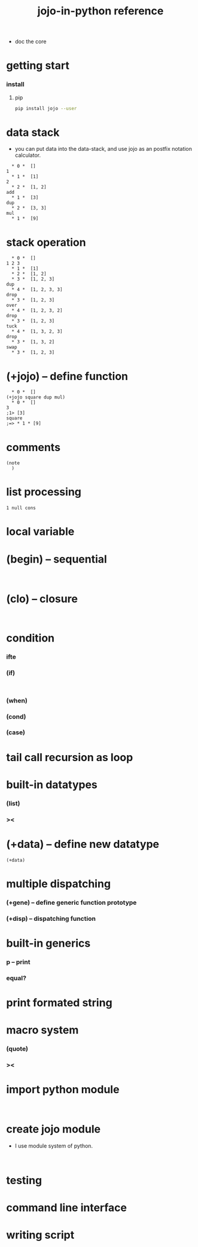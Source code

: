 #+html_head: <link rel="stylesheet" href="css/org-page.css"/>
#+title: jojo-in-python reference

- doc the core

* getting start

*** install

***** pip

      #+begin_src sh
      pip install jojo --user
      #+end_src

* data stack

  - you can put data into the data-stack,
    and use jojo as an postfix notation calculator.

  #+begin_src jojo
    * 0 *  []
  1
    * 1 *  [1]
  2
    * 2 *  [1, 2]
  add
    * 1 *  [3]
  dup
    * 2 *  [3, 3]
  mul
    * 1 *  [9]
  #+end_src

* stack operation

  #+begin_src jojo
    * 0 *  []
  1 2 3
    * 1 *  [1]
    * 2 *  [1, 2]
    * 3 *  [1, 2, 3]
  dup
    * 4 *  [1, 2, 3, 3]
  drop
    * 3 *  [1, 2, 3]
  over
    * 4 *  [1, 2, 3, 2]
  drop
    * 3 *  [1, 2, 3]
  tuck
    * 4 *  [1, 3, 2, 3]
  drop
    * 3 *  [1, 3, 2]
  swap
    * 3 *  [1, 2, 3]
  #+end_src

* (+jojo) -- define function

  #+begin_src jojo
    * 0 *  []
  (+jojo square dup mul)
    * 0 *  []
  3
  ;1> [3]
  square
  ;=> * 1 * [9]
  #+end_src

* comments

  #+begin_src jojo
  (note
    )
  #+end_src

* list processing

  #+begin_src jojo
  1 null cons
  #+end_src

* local variable

* (begin) -- sequential

  #+begin_src jojo

  #+end_src

* (clo) -- closure

  #+begin_src jojo

  #+end_src

* condition

*** ifte

*** (if)

    #+begin_src jojo

    #+end_src

*** (when)

*** (cond)

*** (case)

* tail call recursion as loop

* built-in datatypes

*** (list)

*** ><

* (+data) -- define new datatype

  #+begin_src jojo
  (+data)
  #+end_src

* multiple dispatching

*** (+gene) -- define generic function prototype

*** (+disp) -- dispatching function

* built-in generics

*** p -- print

*** equal?

* print formated string

* macro system

*** (quote)

*** ><

* import python module

  #+begin_src jojo

  #+end_src

* create jojo module

  - I use module system of python.

  #+begin_src jojo

  #+end_src

* testing

* command line interface

* writing script
